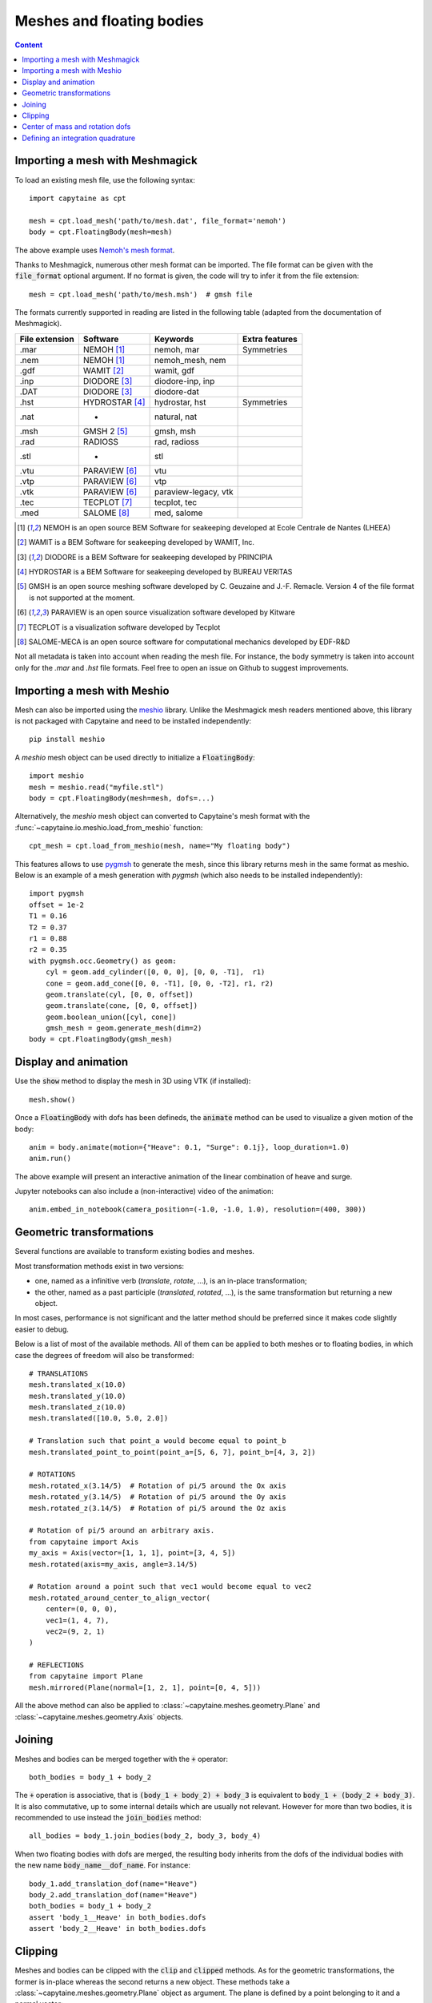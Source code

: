 ==========================
Meshes and floating bodies
==========================

.. contents:: Content

Importing a mesh with Meshmagick
--------------------------------

To load an existing mesh file, use the following syntax::

    import capytaine as cpt

    mesh = cpt.load_mesh('path/to/mesh.dat', file_format='nemoh')
    body = cpt.FloatingBody(mesh=mesh)

The above example uses `Nemoh's mesh format`_.

.. _`Nemoh's mesh format`: https://lheea.ec-nantes.fr/logiciels-et-brevets/nemoh-mesh-192932.kjsp

Thanks to Meshmagick, numerous other mesh format can be imported.
The file format can be given with the :code:`file_format` optional argument.
If no format is given, the code will try to infer it from the file extension::

    mesh = cpt.load_mesh('path/to/mesh.msh')  # gmsh file

The formats currently supported in reading are listed in the following table (adapted from the documentation of Meshmagick).

+-----------+-----------------+----------------------+-----------------+
| File      | Software        | Keywords             | Extra features  |
| extension |                 |                      |                 |
+===========+=================+======================+=================+
|   .mar    | NEMOH [#f1]_    | nemoh, mar           | Symmetries      |
+-----------+-----------------+----------------------+-----------------+
|   .nem    | NEMOH [#f1]_    | nemoh_mesh, nem      |                 |
+-----------+-----------------+----------------------+-----------------+
|   .gdf    | WAMIT [#f2]_    | wamit, gdf           |                 |
+-----------+-----------------+----------------------+-----------------+
|   .inp    | DIODORE [#f3]_  | diodore-inp, inp     |                 |
+-----------+-----------------+----------------------+-----------------+
|   .DAT    | DIODORE [#f3]_  | diodore-dat          |                 |
+-----------+-----------------+----------------------+-----------------+
|   .hst    | HYDROSTAR [#f4]_| hydrostar, hst       | Symmetries      |
+-----------+-----------------+----------------------+-----------------+
|   .nat    |    -            | natural, nat         |                 |
+-----------+-----------------+----------------------+-----------------+
|   .msh    | GMSH 2 [#f5]_   | gmsh, msh            |                 |
+-----------+-----------------+----------------------+-----------------+
|   .rad    | RADIOSS         | rad, radioss         |                 |
+-----------+-----------------+----------------------+-----------------+
|   .stl    |    -            | stl                  |                 |
+-----------+-----------------+----------------------+-----------------+
|   .vtu    | PARAVIEW [#f6]_ | vtu                  |                 |
+-----------+-----------------+----------------------+-----------------+
|   .vtp    | PARAVIEW [#f6]_ | vtp                  |                 |
+-----------+-----------------+----------------------+-----------------+
|   .vtk    | PARAVIEW [#f6]_ | paraview-legacy, vtk |                 |
+-----------+-----------------+----------------------+-----------------+
|   .tec    | TECPLOT [#f7]_  | tecplot, tec         |                 |
+-----------+-----------------+----------------------+-----------------+
|   .med    | SALOME [#f8]_   | med, salome          |                 |
+-----------+-----------------+----------------------+-----------------+

.. [#f1] NEMOH is an open source BEM Software for seakeeping developed at
         Ecole Centrale de Nantes (LHEEA)
.. [#f2] WAMIT is a BEM Software for seakeeping developed by WAMIT, Inc.
.. [#f3] DIODORE is a BEM Software for seakeeping developed by PRINCIPIA
.. [#f4] HYDROSTAR is a BEM Software for seakeeping developed by
         BUREAU VERITAS
.. [#f5] GMSH is an open source meshing software developed by C. Geuzaine
         and J.-F. Remacle. Version 4 of the file format is not supported at the
         moment.
.. [#f6] PARAVIEW is an open source visualization software developed by
         Kitware
.. [#f7] TECPLOT is a visualization software developed by Tecplot
.. [#f8] SALOME-MECA is an open source software for computational mechanics
         developed by EDF-R&D


Not all metadata is taken into account when reading the mesh file.
For instance, the body symmetry is taken into account only for the `.mar` and `.hst` file formats.
Feel free to open an issue on Github to suggest improvements.


Importing a mesh with Meshio
----------------------------

Mesh can also be imported using the `meshio <https://pypi.org/project/meshio/>`_
library. Unlike the Meshmagick mesh readers mentioned above, this library is
not packaged with Capytaine and need to be installed independently::

    pip install meshio

A `meshio` mesh object can be used directly to initialize a :code:`FloatingBody`::

    import meshio
    mesh = meshio.read("myfile.stl")
    body = cpt.FloatingBody(mesh=mesh, dofs=...)

Alternatively, the `meshio` mesh object can converted to Capytaine's mesh
format with the :func:`~capytaine.io.meshio.load_from_meshio` function::

    cpt_mesh = cpt.load_from_meshio(mesh, name="My floating body")

This features allows to use `pygmsh <https://pypi.org/project/pygmsh/>`_ to
generate the mesh, since this library returns mesh in the same format as meshio.
Below is an example of a mesh generation with `pygmsh` (which also needs to be
installed independently)::

    import pygmsh
    offset = 1e-2
    T1 = 0.16
    T2 = 0.37
    r1 = 0.88
    r2 = 0.35
    with pygmsh.occ.Geometry() as geom:
        cyl = geom.add_cylinder([0, 0, 0], [0, 0, -T1],  r1)
        cone = geom.add_cone([0, 0, -T1], [0, 0, -T2], r1, r2)
        geom.translate(cyl, [0, 0, offset])
        geom.translate(cone, [0, 0, offset])
        geom.boolean_union([cyl, cone])
        gmsh_mesh = geom.generate_mesh(dim=2)
    body = cpt.FloatingBody(gmsh_mesh)


Display and animation
---------------------
Use the :code:`show` method to display the mesh in 3D using VTK (if installed)::

    mesh.show()

Once a :code:`FloatingBody` with dofs has been defineds, the :code:`animate`
method can be used to visualize a given motion of the body::

    anim = body.animate(motion={"Heave": 0.1, "Surge": 0.1j}, loop_duration=1.0)
    anim.run()

The above example will present an interactive animation of the linear combination of heave and surge.

Jupyter notebooks can also include a (non-interactive) video of the animation::

    anim.embed_in_notebook(camera_position=(-1.0, -1.0, 1.0), resolution=(400, 300))


Geometric transformations
-------------------------
Several functions are available to transform existing bodies and meshes.

Most transformation methods exist in two versions:

* one, named as a infinitive verb (`translate`, `rotate`, ...), is an in-place transformation;
* the other, named as a past participle (`translated`, `rotated`, ...), is the
  same transformation but returning a new object.

In most cases, performance is not significant and the latter method should be
preferred since it makes code slightly easier to debug.

Below is a list of most of the available methods.
All of them can be applied to both meshes or to floating bodies, in which case
the degrees of freedom will also be transformed::

    # TRANSLATIONS
    mesh.translated_x(10.0)
    mesh.translated_y(10.0)
    mesh.translated_z(10.0)
    mesh.translated([10.0, 5.0, 2.0])

    # Translation such that point_a would become equal to point_b
    mesh.translated_point_to_point(point_a=[5, 6, 7], point_b=[4, 3, 2])

    # ROTATIONS
    mesh.rotated_x(3.14/5)  # Rotation of pi/5 around the Ox axis
    mesh.rotated_y(3.14/5)  # Rotation of pi/5 around the Oy axis
    mesh.rotated_z(3.14/5)  # Rotation of pi/5 around the Oz axis

    # Rotation of pi/5 around an arbitrary axis.
    from capytaine import Axis
    my_axis = Axis(vector=[1, 1, 1], point=[3, 4, 5])
    mesh.rotated(axis=my_axis, angle=3.14/5)

    # Rotation around a point such that vec1 would become equal to vec2
    mesh.rotated_around_center_to_align_vector(
        center=(0, 0, 0),
        vec1=(1, 4, 7),
        vec2=(9, 2, 1)
    )

    # REFLECTIONS
    from capytaine import Plane
    mesh.mirrored(Plane(normal=[1, 2, 1], point=[0, 4, 5]))

All the above method can also be applied to :class:`~capytaine.meshes.geometry.Plane`
and :class:`~capytaine.meshes.geometry.Axis` objects.


Joining
-------
Meshes and bodies can be merged together with the :code:`+` operator::

    both_bodies = body_1 + body_2

The :code:`+` operation is associative, that is :code:`(body_1 + body_2) + body_3`
is equivalent to :code:`body_1 + (body_2 + body_3)`.
It is also commutative, up to some internal details which are usually not relevant.
However for more than two bodies, it is recommended to use instead the
:code:`join_bodies` method::

    all_bodies = body_1.join_bodies(body_2, body_3, body_4)

When two floating bodies with dofs are merged, the resulting body inherits from
the dofs of the individual bodies with the new name :code:`body_name__dof_name`.
For instance::

    body_1.add_translation_dof(name="Heave")
    body_2.add_translation_dof(name="Heave")
    both_bodies = body_1 + body_2
    assert 'body_1__Heave' in both_bodies.dofs
    assert 'body_2__Heave' in both_bodies.dofs


Clipping
--------

Meshes and bodies can be clipped with the :code:`clip` and :code:`clipped` methods.
As for the geometric transformations, the former is in-place whereas the second
returns a new object.
These methods take a :class:`~capytaine.meshes.geometry.Plane`
object as argument. The plane is defined by a point belonging to it and a normal
vector::

    xOy_Plane = Plane(point=(0, 0, 0), normal=(0, 0, 1))
    clipped_body = body.clipped(xOy_Plane)

Beware that the orientation of the normal vector of the :code:`Plane` will
determine which part of the mesh will be returned::

    higher_part = body.clipped(Plane(point=(0, 0, 0), normal=(0, 0, -1)))
    lower_part = body.clipped(Plane(point=(0, 0, 0), normal=(0, 0, 1)))
    # body = lower_part + higher_part

The method :code:`immersed_part` will clip the body with respect to two
horizontal planes at :math:`z=0` and :math:`z=-h`::

    clipped_body = body.immersed_part(sea_bottom=-10)


Center of mass and rotation dofs
--------------------------------

The center of gravity of the body can be defined by assigning a vector of 3
elements to the :code:`center_of_mass` attribute::

    body.center_of_mass = np.array([0.0, -1.0, -1.0])

The center of mass is used in some hydrostatics computation.
It is not required for hydrodynamical coefficients, except for the definition of the rotation degrees of freedom.
When defining a rotation dof, the code looks for attributes called
:code:`rotation_center`, :code:`center_of_mass` or * :code:`geometric_center` (in that order),
and use them to define the rotation axis.
If none of them are define, the rotation is defined around the origin of the domain :math:`(0, 0, 0)`.


Defining an integration quadrature
----------------------------------

.. warning:: This feature is experimental.
             Only quadrilaterals panels are supported at the moment.

During the resolution of the BEM problem, the Green function has to be
integrated on the mesh. By default, the integration is approximated by taking
the value at the center of the panel and multiplying by its area. For a more
accurate intagration, an higher order quadrature can be defined.

This feature relies on the external package `quadpy` to compute the quadrature.
You can install it with::

    pip install quadpy

Then chose one of the `available quadratures
<https://github.com/nschloe/quadpy#quadrilateral>`_ and give it to the
:code:`compute_quadrature` method::

    from quadpy.quadrilateral import stroud_c2_7_2

    body.mesh.compute_quadrature(method=stroud_c2_7_2())

It will then be used automatically when needed.

.. warning:: Transformations of the mesh (merging, clipping, ...) may reset the quadrature.
             Compute it only on your final mesh.

